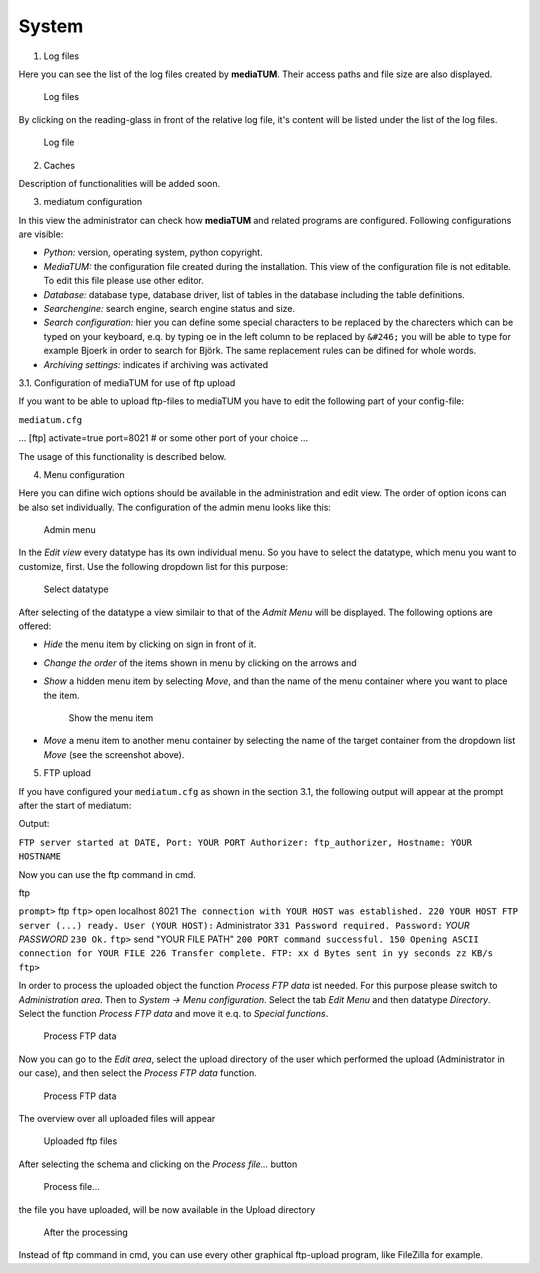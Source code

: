 System
------

1. Log files

Here you can see the list of the log files created by **mediaTUM**.
Their access paths and file size are also displayed.

.. figure:: images/logfiles.jpg
   :width: 100 %

   Log files

By clicking on the reading-glass in
front of the relative log file, it's content will be listed under the
list of the log files.

.. figure:: images/error-log.jpg
   :width: 985

   Log file

2. Caches

Description of functionalities will be added soon.

3. mediatum configuration

In this view the administrator can check how **mediaTUM** and related
programs are configured. Following configurations are visible:

-  *Python:* version, operating system, python copyright.
-  *MediaTUM:* the configuration file created during the installation.
   This view of the configuration file is not editable. To edit this
   file please use other editor.
-  *Database:* database type, database driver, list of tables in the
   database including the table definitions.
-  *Searchengine:* search engine, search engine status and size.
-  *Search configuration:* hier you can define some special characters
   to be replaced by the charecters which can be typed on your keyboard,
   e.q. by typing oe in the left column to be replaced by ``&#246;`` you
   will be able to type for example Bjoerk in order to search for Björk.
   The same replacement rules can be difined for whole words.
-  *Archiving settings:* indicates if archiving was activated

3.1. Configuration of mediaTUM for use of ftp upload

If you want to be able to upload ftp-files to mediaTUM you have to edit
the following part of your config-file:

``mediatum.cfg``

... [ftp] activate=true port=8021 # or some other port of your choice
...

The usage of this functionality is described below.

4. Menu configuration

Here you can difine wich options should be available in the
administration and edit view. The order of option icons can be also set
individually. The configuration of the admin menu looks like this:

.. figure:: images/admin-menu.jpg
   :width: 937 px

   Admin menu

In the *Edit view* every
datatype has its own individual menu. So you have to select the
datatype, which menu you want to customize, first. Use the following
dropdown list for this purpose:

.. figure:: images/select-datatype.jpg
   :width:  435 px

   Select datatype

After selecting of the datatype a view similair to
that of the *Admit Menu* will be displayed. The following options are
offered:

-  *Hide* the menu item by clicking on |image4| sign in front of it.
-  *Change the order* of the items shown in menu by clicking on the
   arrows |image5| and |image6|
-  *Show* a hidden menu item by selecting *Move*, and than the name of
   the menu container where you want to place the item.

   .. figure:: images/show-menu-item.jpg
      :width: 876 px

      Show the menu item

-  *Move* a menu item to another menu container by selecting the name of
   the target container from the dropdown list *Move* (see the
   screenshot above).

5. FTP upload

If you have configured your ``mediatum.cfg`` as shown in the section
3.1, the following output will appear at the prompt after the start of
mediatum:

Output:

``FTP server started at DATE, Port: YOUR PORT Authorizer: ftp_authorizer, Hostname: YOUR HOSTNAME``

Now you can use the ftp command in cmd.

ftp

``prompt>`` ftp ``ftp>`` open localhost 8021
``The connection with YOUR HOST was established. 220 YOUR HOST FTP server (...) ready. User (YOUR HOST):``
Administrator ``331 Password required. Password:`` *YOUR PASSWORD*
``230 Ok.`` ``ftp>`` send "YOUR FILE PATH"
``200 PORT command successful. 150 Opening ASCII connection for YOUR FILE 226 Transfer complete. FTP: xx d Bytes sent in yy seconds zz KB/s ftp>``

In order to process the uploaded object the function *Process FTP data*
ist needed. For this purpose please switch to *Administration area*.
Then to *System -> Menu configuration*. Select the tab *Edit Menu* and
then datatype *Directory*. Select the function *Process FTP data* and
move it e.q. to *Special functions*.

.. figure:: images/processFTP.jpg
   :width: 923 px

   Process FTP data

Now you can go to the *Edit area*, select the
upload directory of the user which performed the upload (Administrator
in our case), and then select the *Process FTP data* function.

.. figure:: images/processFTP-2.jpg
   :width: 672 px

   Process FTP data

The overview over all uploaded files will appear

.. figure:: images/uploaded-ftp.jpg
   :width: 556 px

   Uploaded ftp files

After selecting the schema and clicking on the
*Process file...* button

.. figure:: images/process-file.jpg
   :width: 763 px

   Process file...

the file you have uploaded, will be now available
in the Upload directory

.. figure:: images/ftp2.jpg
   :width: 660 px

   After the processing

Instead of ftp command in cmd, you can use
every other graphical ftp-upload program, like FileZilla for example.



.. |image4| image:: images/delete.png
.. |image5| image:: images/downarrow.png
.. |image6| image:: images/uparrow.png
